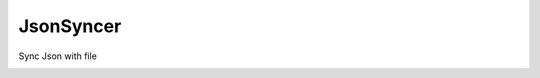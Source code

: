 .. |license| image:: https://img.shields.io/pypi/l/JsonSyncer.svg?style=flat
    :target: https://pypi.python.org/pypi/JsonSyncer


.. |downloadrate| image:: https://img.shields.io/pypi/dm/JsonSyncer
    :target: https://pypistats.org/packages/JsonSyncer

.. |downloads| image:: https://static.pepy.tech/personalized-badge/JsonSyncer?period=total&units=international_system&left_color=grey&right_color=blue&left_text=Downloads
    :target: https://pepy.tech/project/JsonSyncer

.. |wheel| image:: https://img.shields.io/pypi/wheel/JsonSyncer
    :target: https://pypi.python.org/pypi/JsonSyncer
    :alt: PyPI - Wheel

.. |pypiversion| image:: https://img.shields.io/pypi/v/JsonSyncer
    :target: https://pypi.python.org/pypi/JsonSyncer
    :alt: PyPI

.. |format| image:: https://img.shields.io/pypi/format/JsonSyncer
    :target: https://pypi.python.org/pypi/JsonSyncer
    :alt: PyPI - Format


**********
JsonSyncer
**********

.. class:: center

 |license| |downloadrate| |downloads| |pypiversion| |format| |wheel|

Sync Json with file

.. image:: https://api.codacy.com/project/badge/Grade/959efebca92d46049946e3302d68ce30
   :alt: Codacy Badge
   :target: https://app.codacy.com/gh/mghorbani2357/JsonSyncer?utm_source=github.com&utm_medium=referral&utm_content=mghorbani2357/JsonSyncer&utm_campaign=Badge_Grade_Settings